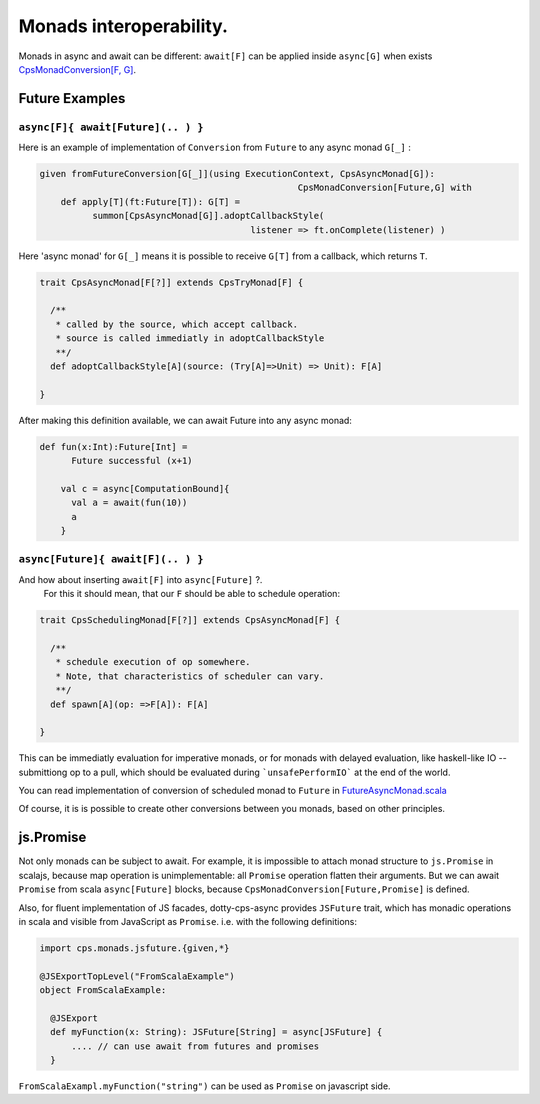 Monads interoperability.
========================

Monads in async and await can be different:  ``await[F]`` can be applied inside ``async[G]``  when exists 
`CpsMonadConversion[F, G] <https://github.com/rssh/dotty-cps-async/blob/master/shared/src/main/scala/cps/CpsMonadConversion.scala>`_.

Future Examples
---------------

``async[F]{ await[Future](.. ) }``
..................................

Here is an example of implementation of ``Conversion`` from ``Future`` to any async monad ``G[_]`` :


.. code-block:: scala

 given fromFutureConversion[G[_]](using ExecutionContext, CpsAsyncMonad[G]): 
                                                  CpsMonadConversion[Future,G] with
     def apply[T](ft:Future[T]): G[T] =
           summon[CpsAsyncMonad[G]].adoptCallbackStyle(
                                         listener => ft.onComplete(listener) )


Here 'async monad' for ``G[_]`` means it is possible to receive ``G[T]`` from a callback, which returns ``T``.


.. code-block:: scala

 trait CpsAsyncMonad[F[?]] extends CpsTryMonad[F] {

   /**
    * called by the source, which accept callback.
    * source is called immediatly in adoptCallbackStyle
    **/
   def adoptCallbackStyle[A](source: (Try[A]=>Unit) => Unit): F[A]

 }


After making this definition available, we can await Future into any async monad:


.. code-block:: scala

 def fun(x:Int):Future[Int] =
       Future successful (x+1)

     val c = async[ComputationBound]{
       val a = await(fun(10))
       a
     }


``async[Future]{ await[F](.. ) }``
..................................

And how about inserting ``await[F]`` into  ``async[Future]`` ?.
 For this it should mean, that our ``F`` should be able to schedule operation:

.. code-block:: scala

 trait CpsSchedulingMonad[F[?]] extends CpsAsyncMonad[F] {

   /**
    * schedule execution of op somewhere.
    * Note, that characteristics of scheduler can vary.
    **/
   def spawn[A](op: =>F[A]): F[A]

 }


This can be immediatly evaluation for imperative monads, or for monads with delayed evaluation, 
like haskell-like IO -- submittiong op to a pull, which should be evaluated during ```unsafePerformIO``` 
at the end of the world.

You can read implementation of conversion of scheduled monad to ``Future`` in  `FutureAsyncMonad.scala <https://github.com/rssh/dotty-cps-async/blob/master/shared/src/main/scala/cps/FutureAsyncMonad.scala>`_ 

Of course, it is is possible to create other conversions between you monads, based on other principles.

js.Promise
-----------

Not only monads can be subject to await. For example, it is impossible to attach monad structure to ``js.Promise`` in scalajs, 
because map operation is unimplementable: all ``Promise`` operation flatten their arguments.  But we can await ``Promise`` from scala
``async[Future]`` blocks, because ``CpsMonadConversion[Future,Promise]`` is defined.

Also, for fluent implementation of JS facades, dotty-cps-async provides ``JSFuture`` trait, which has monadic operations in scala and visible from JavaScript as ``Promise``.  
i.e. with the following definitions:

.. code-block:: scala

 import cps.monads.jsfuture.{given,*}

 @JSExportTopLevel("FromScalaExample")
 object FromScalaExample:

   @JSExport
   def myFunction(x: String): JSFuture[String] = async[JSFuture] {
       .... // can use await from futures and promises
   }


``FromScalaExampl.myFunction("string")``  can be used as ``Promise`` on javascript side.



